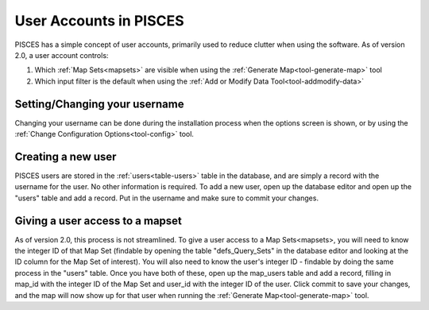 .. _users:

.. this document is superceded by Andy's clarify documentation

User Accounts in PISCES
=======================
PISCES has a simple concept of user accounts, primarily used to reduce clutter when using the software. As of version
2.0, a user account controls:

1. Which :ref:`Map Sets<mapsets>` are visible when using the :ref:`Generate Map<tool-generate-map>` tool
2. Which input filter is the default when using the :ref:`Add or Modify Data Tool<tool-addmodify-data>`

.. _users-change:

Setting/Changing your username
------------------------------
Changing your username can be done during the installation process when the options screen is shown, or by using the
:ref:`Change Configuration Options<tool-config>` tool.

.. _users-new:

Creating a new user
-------------------
PISCES users are stored in the :ref:`users<table-users>` table in the database, and are simply a record with the username
for the user. No other information is required. To add a new user, open up the database editor and open up the "users"
table and add a record. Put in the username and make sure to commit your changes.

.. TODO Make database editor a reference to a page on it.


.. _users-maps:

Giving a user access to a mapset
--------------------------------
As of version 2.0, this process is not streamlined. To give a user access to a Map Sets<mapsets>, you will need to know
the integer ID of that Map Set (findable by opening the table "defs_Query_Sets" in the database editor and looking at the
ID column for the Map Set of interest). You will also need to know the user's integer ID - findable by doing the same
process in the "users" table. Once you have both of these, open up the map_users table and add a record, filling in map_id
with the integer ID of the Map Set and user_id with the integer ID of the user. Click commit to save your changes, and
the map will now show up for that user when running the :ref:`Generate Map<tool-generate-map>` tool.
